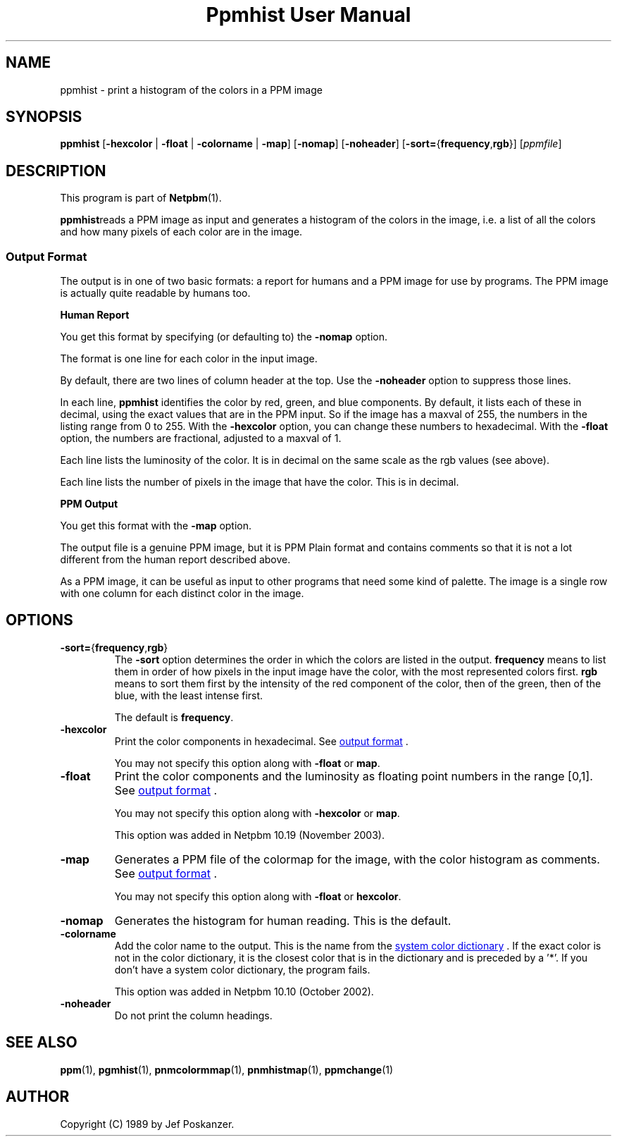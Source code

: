 ." This man page was generated by the Netpbm tool 'makeman' from HTML source.
." Do not hand-hack it!  If you have bug fixes or improvements, please find
." the corresponding HTML page on the Netpbm website, generate a patch
." against that, and send it to the Netpbm maintainer.
.TH "Ppmhist User Manual" 0 "24 June 2005" "netpbm documentation"

.UN lbAB
.SH NAME
ppmhist - print a histogram of the colors in a PPM image

.UN lbAC
.SH SYNOPSIS

\fBppmhist\fP
[\fB-hexcolor\fP | \fB-float\fP | \fB-colorname\fP | \fB-map\fP]
[\fB-nomap\fP]
[\fB-noheader\fP]
[\fB-sort=\fP{\fBfrequency\fP,\fBrgb\fP}]
[\fIppmfile\fP]

.UN lbAD
.SH DESCRIPTION
.PP
This program is part of
.BR Netpbm (1).
.PP
\fBppmhist\fPreads a PPM image as input and generates a histogram
of the colors in the image, i.e. a list of all the colors and how many
pixels of each color are in the image.

.UN output
.SS Output Format
.PP
The output is in one of two basic formats:  a report for humans
and a PPM image for use by programs.  The PPM image is actually quite
readable by humans too.

.B Human Report
.PP
You get this format by specifying (or defaulting to) the
\fB-nomap\fP option.
.PP
The format is one line for each color in the input image.
.PP
By default, there are two lines of column header at the top.  Use the
\fB-noheader\fP option to suppress those lines.
.PP
In each line, \fBppmhist\fP identifies the color by red, green,
and blue components.  By default, it lists each of these in decimal,
using the exact values that are in the PPM input.  So if the image has
a maxval of 255, the numbers in the listing range from 0 to 255.  With
the \fB-hexcolor\fP option, you can change these numbers to
hexadecimal.  With the \fB-float\fP option, the numbers are
fractional, adjusted to a maxval of 1.
.PP
Each line lists the luminosity of the color.  It is in decimal
on the same scale as the rgb values (see above).
.PP
Each line lists the number of pixels in the image that have the color.
This is in decimal.


.B PPM Output
.PP
You get this format with the \fB-map\fP option.
.PP
The output file is a genuine PPM image, but it is PPM Plain format
and contains comments so that it is not a lot different from the
human report described above.
.PP
As a PPM image, it can be useful as input to other programs that
need some kind of palette.  The image is a single row with one
column for each distinct color in the image.


.UN lbAE
.SH OPTIONS



.TP
\fB-sort=\fP{\fBfrequency\fP,\fBrgb\fP}
The \fB-sort\fP option determines the order in which the colors
are listed in the output.  \fBfrequency\fP means to list them in
order of how pixels in the input image have the color, with the most
represented colors first.  \fBrgb\fP means to sort them first by the
intensity of the red component of the color, then of the green, then of
the blue, with the least intense first.
.sp
The default is \fBfrequency\fP.

.TP
\fB-hexcolor\fP
Print the color components in hexadecimal.  See 
.UR #output
output format
.UE
\&.
.sp
You may not specify this option along with \fB-float\fP or \fBmap\fP.

.TP
\fB-float\fP
Print the color components and the luminosity as floating point
numbers in the range [0,1].  See 
.UR #output
output format
.UE
\&.
.sp
You may not specify this option along with \fB-hexcolor\fP or \fBmap\fP.
.sp
This option was added in Netpbm 10.19 (November 2003).

.TP
\fB-map\fP
Generates a PPM file of the colormap for the image, with the
color histogram as comments.  See 
.UR #output
output format
.UE
\&.
.sp
You may not specify this option along with \fB-float\fP or \fBhexcolor\fP.

.TP
\fB-nomap\fP
Generates the histogram for human reading.  This is the default.

.TP
\fB-colorname\fP
Add the color name to the output.  This is the name from the 
.UR libppm.html#rgb.txt
system color dictionary
.UE
\&.  If the exact
color is not in the color dictionary, it is the closest color that is
in the dictionary and is preceded by a '*'.  If you don't have a 
system color dictionary, the program fails.
.sp
This option was added in Netpbm 10.10 (October 2002).

.TP
\fB-noheader\fP
Do not print the column headings.



.UN lbAF
.SH SEE ALSO
.BR ppm (1),
.BR pgmhist (1),
.BR pnmcolormmap (1),
.BR pnmhistmap (1),
.BR ppmchange (1)
.PP
.UN lbAG
.SH AUTHOR

Copyright (C) 1989 by Jef Poskanzer.
